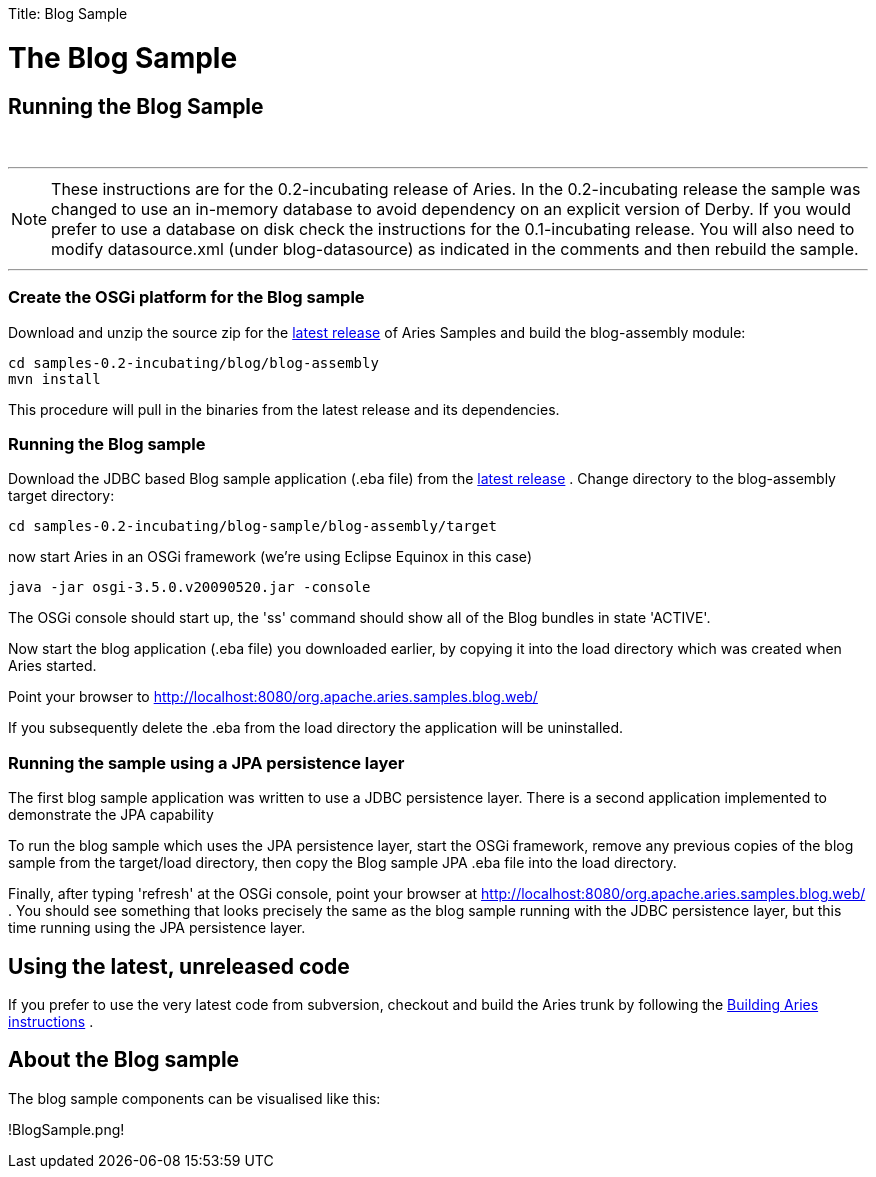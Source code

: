 :doctype: book

Title: Blog Sample +++<a name="BlogSample-TheBlogSample">++++++</a>+++

= The Blog Sample

+++<a name="BlogSample-RunningtheBlogSample">++++++</a>+++

== Running the Blog Sample

{blank} +

'''

NOTE: These instructions are for the 0.2-incubating release of Aries.
In the 0.2-incubating release the sample was changed to use an in-memory database to avoid dependency on an explicit version of Derby.
If you would prefer to use a database on disk check the instructions for the 0.1-incubating release.
You will also need to modify datasource.xml (under blog-datasource) as indicated in the comments and then rebuild the sample.

'''

+++<a name="BlogSample-CreatetheOSGiplatformfortheBlogsample">++++++</a>+++

=== Create the OSGi platform for the Blog sample

Download and unzip the source zip for the link:aries:downloads.html[latest release]  of Aries Samples and build the blog-assembly module:

 cd samples-0.2-incubating/blog/blog-assembly
 mvn install

This procedure will pull in the binaries from the latest release and its dependencies.

+++<a name="BlogSample-RunningtheBlogsample">++++++</a>+++

=== Running the Blog sample

Download the JDBC based Blog sample application (.eba file) from the link:aries:downloads.html[latest release] . Change directory to the blog-assembly target directory:

 cd samples-0.2-incubating/blog-sample/blog-assembly/target

now start Aries in an OSGi framework (we're using Eclipse Equinox in this case)

 java -jar osgi-3.5.0.v20090520.jar -console

The OSGi console should start up, the 'ss' command should show all of the Blog bundles in state 'ACTIVE'.

Now start the blog application (.eba file) you downloaded earlier, by copying it into the load directory which was created when Aries started.

Point your browser to http://localhost:8080/org.apache.aries.samples.blog.web/

If you subsequently delete the .eba from the load directory the application will be uninstalled.

+++<a name="BlogSample-RunningthesampleusingaJPApersistencelayer">++++++</a>+++

=== Running the sample using a JPA persistence layer

The first blog sample application was written to use a JDBC persistence layer.
There is a second application implemented to demonstrate the JPA capability

To run the blog sample which uses the JPA persistence layer, start the OSGi framework, remove any previous copies of the blog sample from the target/load directory, then copy the Blog sample JPA .eba file into the load directory.

Finally, after typing 'refresh' at the OSGi console, point your browser at http://localhost:8080/org.apache.aries.samples.blog.web/ . You should see something that looks precisely the same as the blog sample running with the JDBC persistence layer, but this time running using the JPA persistence layer.

+++<a name="BlogSample-Usingthelatest,unreleasedcode">++++++</a>+++

== Using the latest, unreleased code

If you prefer to use the very latest code from subversion, checkout and build the Aries trunk by following the link:aries:buildingaries.html[Building Aries instructions] .

+++<a name="BlogSample-AbouttheBlogsample">++++++</a>+++

== About the Blog sample

The blog sample components can be visualised like this:

!BlogSample.png!
